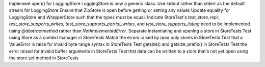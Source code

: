 Implement open() for LoggingStore
LoggingStore is now a generic class.
Use stdout rather than stderr as the default stream for LoggingStore
Ensure that ZipStore is open before getting or setting any values
Update equality for LoggingStore and WrapperStore such that the types must be equal.
Indicate StoreTest's `test_store_repr`, `test_store_supports_writes`, `test_store_supports_partial_writes`, and `test_store_supports_listing` need to be implemented using `@abstractmethod` rather than `NotImplementedError`.
Separate instantiating and opening a store in StoreTests
Test using Store as a context manager in StoreTests
Match the errors raised by read only stores in StoreTests
Test that a ValueError is raise for invalid byte range syntax in StoreTests
Test getsize() and getsize_prefix() in StoreTests
Test the error raised for invalid buffer arguments in StoreTests
Test that data can be written to a store that's not yet open using the store.set method in StoreTests